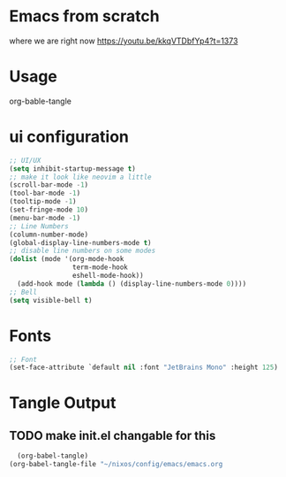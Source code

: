 #+title Sakomacs configuration
#+PROPERTY: header-args:emacs-lisp :tangle ./init-new.el

* Emacs from scratch
where we are right now https://youtu.be/kkqVTDbfYp4?t=1373

* Usage
org-bable-tangle

* ui configuration
#+begin_src emacs-lisp
  ;; UI/UX
  (setq inhibit-startup-message t)
  ;; make it look like neovim a little
  (scroll-bar-mode -1)
  (tool-bar-mode -1)
  (tooltip-mode -1)
  (set-fringe-mode 10)
  (menu-bar-mode -1)
  ;; Line Numbers
  (column-number-mode)
  (global-display-line-numbers-mode t)
  ;; disable line numbers on some modes
  (dolist (mode '(org-mode-hook
                  term-mode-hook
                  eshell-mode-hook))
    (add-hook mode (lambda () (display-line-numbers-mode 0))))
  ;; Bell
  (setq visible-bell t)
#+end_src

* Fonts

#+begin_src emacs-lisp
      ;; Font
      (set-face-attribute `default nil :font "JetBrains Mono" :height 125)

#+end_src

* Tangle Output
** TODO make init.el changable for this
#+begin_src emacs-lisp
  (org-babel-tangle)
(org-babel-tangle-file "~/nixos/config/emacs/emacs.org
#+end_src
